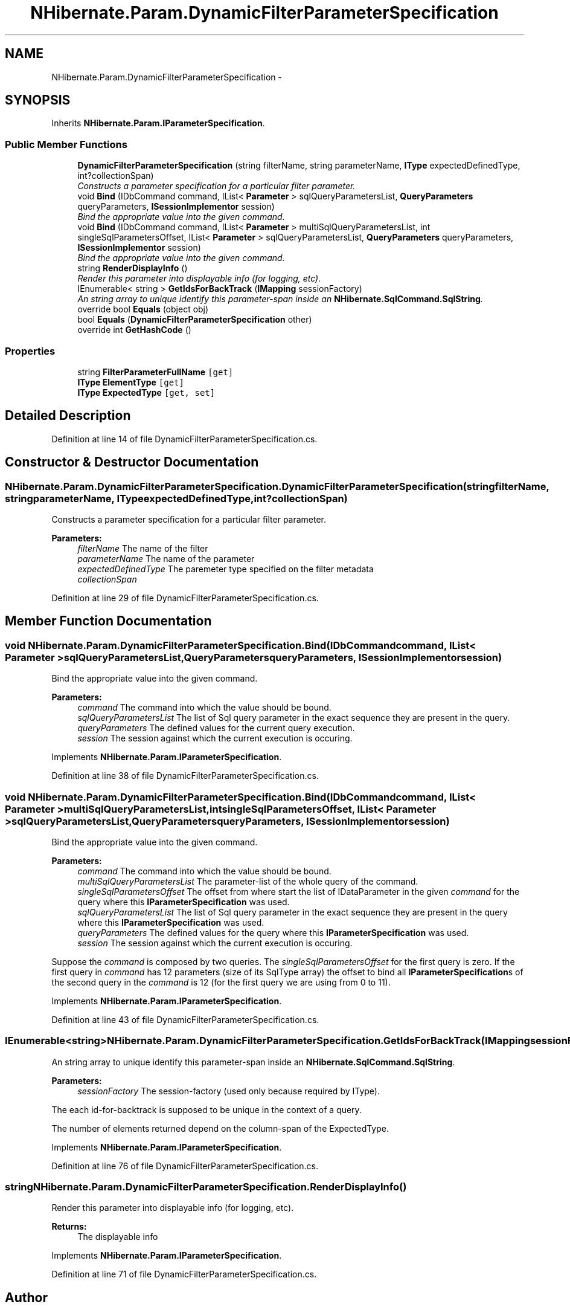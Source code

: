 .TH "NHibernate.Param.DynamicFilterParameterSpecification" 3 "Fri Jul 5 2013" "Version 1.0" "HSA.InfoSys" \" -*- nroff -*-
.ad l
.nh
.SH NAME
NHibernate.Param.DynamicFilterParameterSpecification \- 
.SH SYNOPSIS
.br
.PP
.PP
Inherits \fBNHibernate\&.Param\&.IParameterSpecification\fP\&.
.SS "Public Member Functions"

.in +1c
.ti -1c
.RI "\fBDynamicFilterParameterSpecification\fP (string filterName, string parameterName, \fBIType\fP expectedDefinedType, int?collectionSpan)"
.br
.RI "\fIConstructs a parameter specification for a particular filter parameter\&. \fP"
.ti -1c
.RI "void \fBBind\fP (IDbCommand command, IList< \fBParameter\fP > sqlQueryParametersList, \fBQueryParameters\fP queryParameters, \fBISessionImplementor\fP session)"
.br
.RI "\fIBind the appropriate value into the given command\&. \fP"
.ti -1c
.RI "void \fBBind\fP (IDbCommand command, IList< \fBParameter\fP > multiSqlQueryParametersList, int singleSqlParametersOffset, IList< \fBParameter\fP > sqlQueryParametersList, \fBQueryParameters\fP queryParameters, \fBISessionImplementor\fP session)"
.br
.RI "\fIBind the appropriate value into the given command\&. \fP"
.ti -1c
.RI "string \fBRenderDisplayInfo\fP ()"
.br
.RI "\fIRender this parameter into displayable info (for logging, etc)\&. \fP"
.ti -1c
.RI "IEnumerable< string > \fBGetIdsForBackTrack\fP (\fBIMapping\fP sessionFactory)"
.br
.RI "\fIAn string array to unique identify this parameter-span inside an \fBNHibernate\&.SqlCommand\&.SqlString\fP\&. \fP"
.ti -1c
.RI "override bool \fBEquals\fP (object obj)"
.br
.ti -1c
.RI "bool \fBEquals\fP (\fBDynamicFilterParameterSpecification\fP other)"
.br
.ti -1c
.RI "override int \fBGetHashCode\fP ()"
.br
.in -1c
.SS "Properties"

.in +1c
.ti -1c
.RI "string \fBFilterParameterFullName\fP\fC [get]\fP"
.br
.ti -1c
.RI "\fBIType\fP \fBElementType\fP\fC [get]\fP"
.br
.ti -1c
.RI "\fBIType\fP \fBExpectedType\fP\fC [get, set]\fP"
.br
.in -1c
.SH "Detailed Description"
.PP 
Definition at line 14 of file DynamicFilterParameterSpecification\&.cs\&.
.SH "Constructor & Destructor Documentation"
.PP 
.SS "NHibernate\&.Param\&.DynamicFilterParameterSpecification\&.DynamicFilterParameterSpecification (stringfilterName, stringparameterName, \fBIType\fPexpectedDefinedType, int?collectionSpan)"

.PP
Constructs a parameter specification for a particular filter parameter\&. 
.PP
\fBParameters:\fP
.RS 4
\fIfilterName\fP The name of the filter
.br
\fIparameterName\fP The name of the parameter
.br
\fIexpectedDefinedType\fP The paremeter type specified on the filter metadata
.br
\fIcollectionSpan\fP 
.RE
.PP

.PP
Definition at line 29 of file DynamicFilterParameterSpecification\&.cs\&.
.SH "Member Function Documentation"
.PP 
.SS "void NHibernate\&.Param\&.DynamicFilterParameterSpecification\&.Bind (IDbCommandcommand, IList< \fBParameter\fP >sqlQueryParametersList, \fBQueryParameters\fPqueryParameters, \fBISessionImplementor\fPsession)"

.PP
Bind the appropriate value into the given command\&. 
.PP
\fBParameters:\fP
.RS 4
\fIcommand\fP The command into which the value should be bound\&.
.br
\fIsqlQueryParametersList\fP The list of Sql query parameter in the exact sequence they are present in the query\&.
.br
\fIqueryParameters\fP The defined values for the current query execution\&.
.br
\fIsession\fP The session against which the current execution is occuring\&.
.RE
.PP

.PP
Implements \fBNHibernate\&.Param\&.IParameterSpecification\fP\&.
.PP
Definition at line 38 of file DynamicFilterParameterSpecification\&.cs\&.
.SS "void NHibernate\&.Param\&.DynamicFilterParameterSpecification\&.Bind (IDbCommandcommand, IList< \fBParameter\fP >multiSqlQueryParametersList, intsingleSqlParametersOffset, IList< \fBParameter\fP >sqlQueryParametersList, \fBQueryParameters\fPqueryParameters, \fBISessionImplementor\fPsession)"

.PP
Bind the appropriate value into the given command\&. 
.PP
\fBParameters:\fP
.RS 4
\fIcommand\fP The command into which the value should be bound\&.
.br
\fImultiSqlQueryParametersList\fP The parameter-list of the whole query of the command\&.
.br
\fIsingleSqlParametersOffset\fP The offset from where start the list of IDataParameter in the given \fIcommand\fP  for the query where this \fBIParameterSpecification\fP was used\&. 
.br
\fIsqlQueryParametersList\fP The list of Sql query parameter in the exact sequence they are present in the query where this \fBIParameterSpecification\fP was used\&.
.br
\fIqueryParameters\fP The defined values for the query where this \fBIParameterSpecification\fP was used\&.
.br
\fIsession\fP The session against which the current execution is occuring\&.
.RE
.PP
.PP
Suppose the \fIcommand\fP  is composed by two queries\&. The \fIsingleSqlParametersOffset\fP  for the first query is zero\&. If the first query in \fIcommand\fP  has 12 parameters (size of its SqlType array) the offset to bind all \fBIParameterSpecification\fPs of the second query in the \fIcommand\fP  is 12 (for the first query we are using from 0 to 11)\&. 
.PP
Implements \fBNHibernate\&.Param\&.IParameterSpecification\fP\&.
.PP
Definition at line 43 of file DynamicFilterParameterSpecification\&.cs\&.
.SS "IEnumerable<string> NHibernate\&.Param\&.DynamicFilterParameterSpecification\&.GetIdsForBackTrack (\fBIMapping\fPsessionFactory)"

.PP
An string array to unique identify this parameter-span inside an \fBNHibernate\&.SqlCommand\&.SqlString\fP\&. 
.PP
\fBParameters:\fP
.RS 4
\fIsessionFactory\fP The session-factory (used only because required by IType)\&.
.RE
.PP
.PP
The each id-for-backtrack is supposed to be unique in the context of a query\&. 
.PP
The number of elements returned depend on the column-span of the ExpectedType\&. 
.PP
Implements \fBNHibernate\&.Param\&.IParameterSpecification\fP\&.
.PP
Definition at line 76 of file DynamicFilterParameterSpecification\&.cs\&.
.SS "string NHibernate\&.Param\&.DynamicFilterParameterSpecification\&.RenderDisplayInfo ()"

.PP
Render this parameter into displayable info (for logging, etc)\&. 
.PP
\fBReturns:\fP
.RS 4
The displayable info
.RE
.PP

.PP
Implements \fBNHibernate\&.Param\&.IParameterSpecification\fP\&.
.PP
Definition at line 71 of file DynamicFilterParameterSpecification\&.cs\&.

.SH "Author"
.PP 
Generated automatically by Doxygen for HSA\&.InfoSys from the source code\&.
